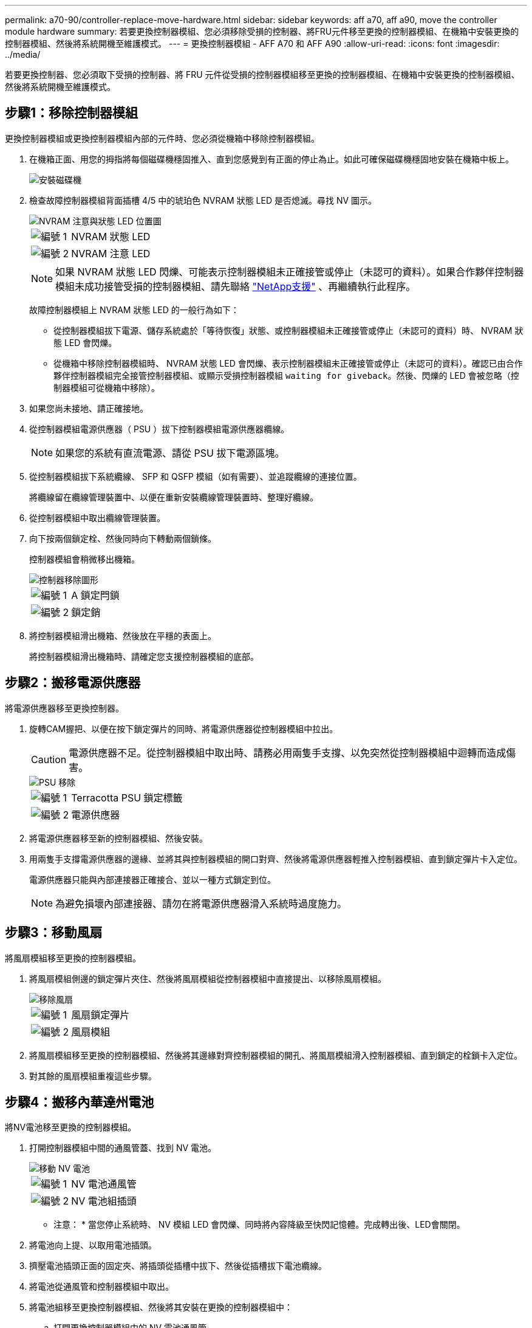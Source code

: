 ---
permalink: a70-90/controller-replace-move-hardware.html 
sidebar: sidebar 
keywords: aff a70, aff a90, move the controller module hardware 
summary: 若要更換控制器模組、您必須移除受損的控制器、將FRU元件移至更換的控制器模組、在機箱中安裝更換的控制器模組、然後將系統開機至維護模式。 
---
= 更換控制器模組 - AFF A70 和 AFF A90
:allow-uri-read: 
:icons: font
:imagesdir: ../media/


[role="lead"]
若要更換控制器、您必須取下受損的控制器、將 FRU 元件從受損的控制器模組移至更換的控制器模組、在機箱中安裝更換的控制器模組、然後將系統開機至維護模式。



== 步驟1：移除控制器模組

更換控制器模組或更換控制器模組內部的元件時、您必須從機箱中移除控制器模組。

. 在機箱正面、用您的拇指將每個磁碟機穩固推入、直到您感覺到有正面的停止為止。如此可確保磁碟機穩固地安裝在機箱中板上。
+
image::../media/drw_a800_drive_seated_IEOPS-960.svg[安裝磁碟機]

. 檢查故障控制器模組背面插槽 4/5 中的琥珀色 NVRAM 狀態 LED 是否熄滅。尋找 NV 圖示。
+
image::../media/drw_a1K-70-90_nvram-led_ieops-1463.svg[NVRAM 注意與狀態 LED 位置圖]

+
[cols="1,4"]
|===


 a| 
image:../media/icon_round_1.png["編號 1"]
 a| 
NVRAM 狀態 LED



 a| 
image:../media/icon_round_2.png["編號 2"]
 a| 
NVRAM 注意 LED

|===
+

NOTE: 如果 NVRAM 狀態 LED 閃爍、可能表示控制器模組未正確接管或停止（未認可的資料）。如果合作夥伴控制器模組未成功接管受損的控制器模組、請先聯絡 https://mysupport.netapp.com/site/global/dashboard["NetApp支援"] 、再繼續執行此程序。

+
故障控制器模組上 NVRAM 狀態 LED 的一般行為如下：

+
** 從控制器模組拔下電源、儲存系統處於「等待恢復」狀態、或控制器模組未正確接管或停止（未認可的資料）時、 NVRAM 狀態 LED 會閃爍。
** 從機箱中移除控制器模組時、 NVRAM 狀態 LED 會閃爍、表示控制器模組未正確接管或停止（未認可的資料）。確認已由合作夥伴控制器模組完全接管控制器模組、或顯示受損控制器模組 `waiting for giveback`。然後、閃爍的 LED 會被忽略（控制器模組可從機箱中移除）。


. 如果您尚未接地、請正確接地。
. 從控制器模組電源供應器（ PSU ）拔下控制器模組電源供應器纜線。
+

NOTE: 如果您的系統有直流電源、請從 PSU 拔下電源區塊。

. 從控制器模組拔下系統纜線、 SFP 和 QSFP 模組（如有需要）、並追蹤纜線的連接位置。
+
將纜線留在纜線管理裝置中、以便在重新安裝纜線管理裝置時、整理好纜線。

. 從控制器模組中取出纜線管理裝置。
. 向下按兩個鎖定栓、然後同時向下轉動兩個鎖條。
+
控制器模組會稍微移出機箱。

+
image::../media/drw_a70-90_pcm_remove_replace_ieops-1365.svg[控制器移除圖形]

+
[cols="1,4"]
|===


 a| 
image:../media/icon_round_1.png["編號 1"]
| A 鎖定閂鎖 


 a| 
image:../media/icon_round_2.png["編號 2"]
 a| 
鎖定銷

|===
. 將控制器模組滑出機箱、然後放在平穩的表面上。
+
將控制器模組滑出機箱時、請確定您支援控制器模組的底部。





== 步驟2：搬移電源供應器

將電源供應器移至更換控制器。

. 旋轉CAM握把、以便在按下鎖定彈片的同時、將電源供應器從控制器模組中拉出。
+

CAUTION: 電源供應器不足。從控制器模組中取出時、請務必用兩隻手支撐、以免突然從控制器模組中迴轉而造成傷害。

+
image::../media/drw_a70-90_psu_remove_replace_ieops-1368.svg[PSU 移除]

+
[cols="1,4"]
|===


 a| 
image::../media/icon_round_1.png[編號 1]
| Terracotta PSU 鎖定標籤 


 a| 
image::../media/icon_round_2.png[編號 2]
 a| 
電源供應器

|===
. 將電源供應器移至新的控制器模組、然後安裝。
. 用兩隻手支撐電源供應器的邊緣、並將其與控制器模組的開口對齊、然後將電源供應器輕推入控制器模組、直到鎖定彈片卡入定位。
+
電源供應器只能與內部連接器正確接合、並以一種方式鎖定到位。

+

NOTE: 為避免損壞內部連接器、請勿在將電源供應器滑入系統時過度施力。





== 步驟3：移動風扇

將風扇模組移至更換的控制器模組。

. 將風扇模組側邊的鎖定彈片夾住、然後將風扇模組從控制器模組中直接提出、以移除風扇模組。
+
image::../media/drw_a70-90_fan_remove_replace_ieops-1366.svg[移除風扇]

+
[cols="1,4"]
|===


 a| 
image::../media/icon_round_1.png[編號 1]
 a| 
風扇鎖定彈片



 a| 
image::../media/icon_round_2.png[編號 2]
 a| 
風扇模組

|===
. 將風扇模組移至更換的控制器模組、然後將其邊緣對齊控制器模組的開孔、將風扇模組滑入控制器模組、直到鎖定的栓鎖卡入定位。
. 對其餘的風扇模組重複這些步驟。




== 步驟4：搬移內華達州電池

將NV電池移至更換的控制器模組。

. 打開控制器模組中間的通風管蓋、找到 NV 電池。
+
image::../media/drw_a70-90_remove_replace_nvmembat_ieops-1369.svg[移動 NV 電池]

+
[cols="1,4"]
|===


 a| 
image::../media/icon_round_1.png[編號 1]
| NV 電池通風管 


 a| 
image::../media/icon_round_2.png[編號 2]
 a| 
NV 電池組插頭

|===
+
* 注意： * 當您停止系統時、 NV 模組 LED 會閃爍、同時將內容降級至快閃記憶體。完成轉出後、LED會關閉。

. 將電池向上提、以取用電池插頭。
. 擠壓電池插頭正面的固定夾、將插頭從插槽中拔下、然後從插槽拔下電池纜線。
. 將電池從通風管和控制器模組中取出。
. 將電池組移至更換控制器模組、然後將其安裝在更換的控制器模組中：
+
.. 打開更換控制器模組中的 NV 電池通風管。
.. 將電池插頭插入插槽、並確定插頭已鎖定到位。
.. 將電池套件插入插槽、然後穩固地向下按電池套件、以確保其鎖定到位。
.. 關閉 NV 電池通風管。






== 步驟5：移動系統DIMM

將 DIMM 移至更換的控制器模組。

. 打開控制器頂端的控制器通風管。
+
.. 將手指插入通風管遠端的凹處。
.. 提起通風管、並將其向上旋轉至最遠的位置。


. 找到主機板上的系統 DIMM 。
+
image::../media/drw_a70_90_dimm_ieops-1513.svg[DIMM 對應]

+
[cols="1,4"]
|===


 a| 
image::../media/icon_round_1.png[編號 1]
| 系統DIMM 
|===
. 請注意插槽中的DIMM方向、以便您以適當的方向將DIMM插入更換的控制器模組。
. 緩慢地將DIMM兩側的兩個DIMM彈出彈片分開、然後將DIMM從插槽中滑出、藉此將DIMM從插槽中退出。
+

NOTE: 小心拿住DIMM的邊緣、避免對DIMM電路板上的元件施加壓力。

. 找到要安裝 DIMM 的替換控制器模組上的插槽。
. 將DIMM正面插入插槽。
+
DIMM可緊密插入插槽、但應該很容易就能裝入。如果沒有、請重新將DIMM與插槽對齊、然後重新插入。

+

NOTE: 目視檢查DIMM、確認其對齊並完全插入插槽。

. 在DIMM頂端邊緣小心地推入、但穩固地推入、直到彈出彈出彈片卡入DIMM兩端的槽口。
. 對其餘的DIMM重複這些步驟。
. 關閉控制器通風管。




== 步驟 6 ：移動 I/O 模組

將 I/O 模組移至更換的控制器模組。

image::../media/drw_a70_90_io_remove_replace_ieops-1532.svg[移除 I/O 模組]

[cols="1,4"]
|===


 a| 
image::../media/icon_round_1.png[編號 1]
| I/O 模組 CAM 控制桿 
|===
. 拔下目標I/O模組上的任何纜線。
+
請務必貼上纜線的標籤、以便知道纜線的來源。

. 向下拉纜線管理 ARM 內部的按鈕、然後向下旋轉纜線管理、即可向下旋轉纜線管理 ARM 。
. 從控制器模組中移除 I/O 模組：
+
.. 按下目標 I/O 模組 CAM 鎖定按鈕。
.. 向下轉動凸輪栓鎖、直到卡入定位為止。對於水平模組、請將 CAM 儘量遠離模組。
.. 將手指連入凸輪桿開口處、然後將模組拉出控制器模組、即可將模組從控制器模組中移除。
+
請務必追蹤I/O模組所在的插槽。

.. 將替換 I/O 模組安裝至替換控制器模組中、方法是將 I/O 模組輕輕滑入插槽、直到 I/O 凸輪閂鎖開始與 I/O 凸輪銷接合、然後將 I/O 凸輪閂鎖完全推入、以將模組鎖定到位。


. 重複這些步驟、將插槽 6 和 7 中的模組以外的其他 I/O 模組移至替換控制器模組。
+

NOTE: 若要將 I/O 模組從插槽 6 和 7 中移出、您必須將包含這些 I/O 模組的承載器從受損的控制器模組移至更換的控制器模組。

. 將插槽 6 和 7 中包含 I/O 模組的承載器移至替換控制器模組：
+
.. 按下托架把手最右側的按鈕。將托架滑出受損的控制器模組、將其插入替換控制器模組、其位置與受損控制器模組相同。
.. 將托架輕輕推入更換的控制器模組、直到卡入定位。






== 步驟 7 ：移動系統管理模組

將系統管理模組移至更換的控制器模組。

image::../media/drw_a70-90_sys-mgmt_replace_ieops-1373.svg[更換系統管理模組]

[cols="1,4"]
|===


 a| 
image::../media/icon_round_1.png[編號 1]
 a| 
系統管理模組 CAM 栓鎖



 a| 
image::../media/icon_round_2.png[編號 2]
 a| 
開機媒體鎖定按鈕



 a| 
image::../media/icon_round_3.png[編號 3]
 a| 
替換系統管理模組

|===
. 從受損的控制器模組中移除系統管理模組：
+
.. 按下系統管理 CAM 按鈕。
.. 向下轉動凸輪桿。
.. 將手指環入 CAM 槓桿、然後將模組直接從系統中拉出。


. 將系統管理模組安裝到更換控制器模組中、其插槽與受損控制器模組的插槽相同：
+
.. 將系統管理模組的邊緣與系統開口對齊、然後將其輕輕推入控制器模組。
.. 將模組輕輕滑入插槽、直到凸輪閂鎖開始與 I/O 凸輪銷接合、然後將凸輪閂鎖完全向上旋轉、將模組鎖定到位。






== 步驟 8 ：移動 NVRAM 模組

將 NVRAM 模組移至更換的控制器模組。

image::../media/drw_a70-90_nvram12_remove_replace_ieops-1370.svg[取下 NVRAM12 模組和 DIMM]

[cols="1,4"]
|===


| image:../media/icon_round_1.png["編號 1"]  a| 
CAM 鎖定按鈕



 a| 
image:../media/icon_round_2.png["編號 2"]
| DIMM 鎖定彈片 
|===
. 從受損的控制器模組中移除 NVRAM 模組：
+
.. 按下 CAM LATCH 按鈕。
+
CAM按鈕會從機箱移出。

.. 轉動凸輪栓鎖至最遠位置。
.. 將手指插入 CAM 拉桿開口、然後將模組從機箱中拉出、即可從機箱中移除 NVRAM 模組。


. 將 NVRAM 模組安裝到替換控制器模組的插槽 4/5 中：
+
.. 將模組與插槽 4/5 中機箱開口的邊緣對齊。
.. 將模組一路輕輕滑入插槽、然後將 CAM 栓鎖往上推、將模組鎖定到位。






== 步驟9：安裝控制器模組

重新安裝控制器模組、然後重新啟動。

. 將通風管往下轉動、以確保通風管完全關閉。
+
它必須與控制器模組金屬板齊平。

. 將控制器模組的一端與機箱的開口對齊、然後將控制器模組輕推至系統的一半。
+

NOTE: 在指示之前、請勿將控制器模組完全插入機箱。

. 視需要重新設定儲存系統。
+
如果您移除收發器（ QSFP 或 SFP ）、請記得在使用光纖纜線時重新安裝。

+

NOTE: 請確定主控台纜線已連接至修復的控制器模組、以便在重新開機時接收主控台訊息。修復後的控制器會從正常運作的控制器接收電力、並在完全裝入機箱後立即開始重新開機。

. 完成控制器模組的重新安裝：
+
.. 將控制器模組穩固地推入機箱、直到它與中間板完全接入。
+
控制器模組完全就位時、鎖定鎖條會上升。

+

NOTE: 將控制器模組滑入機箱時、請勿過度施力、以免損壞連接器。

.. 將鎖定閂向上旋轉至鎖定位置。


+

NOTE: 如果控制器開機至 Loader 提示字元、請使用命令將其重新開機 `boot_ontap`。

. 將電源線插入電源供應器。
+

NOTE: 如果您有直流電源、請在控制器模組完全插入機箱後、將電源區塊重新連接至電源供應器。

. 如果您使用「儲存容錯移轉修改節點本機-自動恢復true」命令停用自動恢復。
. 如果啟用 AutoSupport 、請使用命令還原 / 恢復自動建立個案 `system node autosupport invoke -node * -type all -message MAINT=END` 。
. 如果您尚未重新安裝纜線管理裝置、請重新安裝控制器。


